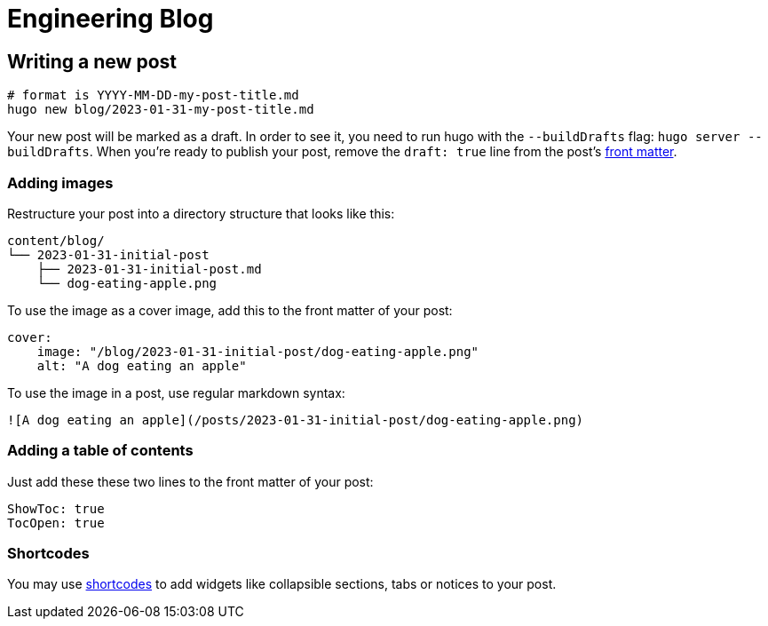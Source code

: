 # Engineering Blog

## Writing a new post

[,bash]
----
# format is YYYY-MM-DD-my-post-title.md
hugo new blog/2023-01-31-my-post-title.md
----

Your new post will be marked as a draft. In order to see it, you need to run hugo with the `--buildDrafts` flag: `hugo server --buildDrafts`.
When you're ready to publish your post, remove the `draft: true` line from the post's https://gohugo.io/content-management/front-matter/[front matter].

### Adding images

Restructure your post into a directory structure that looks like this:

[,text]
----
content/blog/
└── 2023-01-31-initial-post
    ├── 2023-01-31-initial-post.md
    └── dog-eating-apple.png
----

To use the image as a cover image, add this to the front matter of your post:

[,yaml]
----
cover:
    image: "/blog/2023-01-31-initial-post/dog-eating-apple.png"
    alt: "A dog eating an apple"
----

To use the image in a post, use regular markdown syntax:

[,markdown]
----
![A dog eating an apple](/posts/2023-01-31-initial-post/dog-eating-apple.png)
----

### Adding a table of contents

Just add these these two lines to the front matter of your post:

[,yaml]
----
ShowToc: true
TocOpen: true
----

### Shortcodes

You may use https://docs.gethugothemes.com/bookworm/shortcodes/[shortcodes] to add widgets like collapsible sections, tabs or notices to your post.
